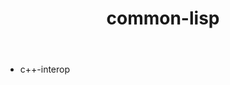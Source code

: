 # _*_ mode:org _*_
#+TITLE: common-lisp
#+STARTUP: indent
#+OPTIONS: toc:nil


- c++-interop




















# Local Variables:
# eval: (wiki-mode)
# End:
